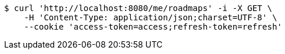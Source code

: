 [source,bash]
----
$ curl 'http://localhost:8080/me/roadmaps' -i -X GET \
    -H 'Content-Type: application/json;charset=UTF-8' \
    --cookie 'access-token=access;refresh-token=refresh'
----